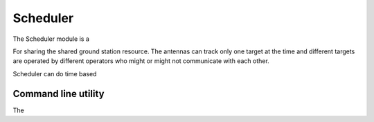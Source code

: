 
Scheduler
#########

The Scheduler module is a

For sharing the shared ground station resource.
The antennas can track only one target at the time
and different targets are operated by different operators who might or might not communicate with each other.


Scheduler can do time based

.. code-block::
    - module: porthouse.gs.scheduler.scheduler.Scheduler



Command line utility
--------------------

The

.. code-block::
    $ porthouse schedule --print
